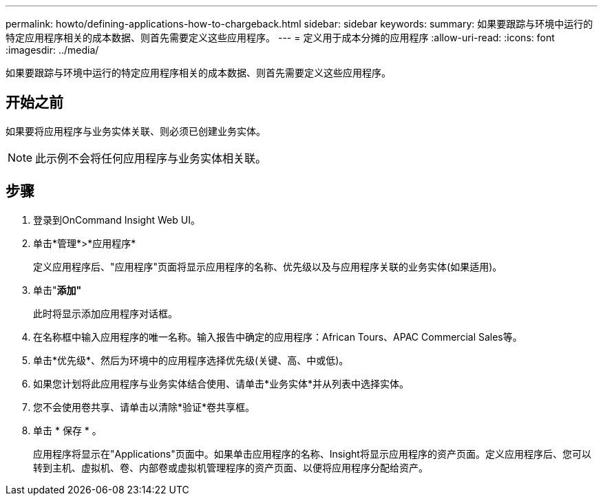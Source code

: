 ---
permalink: howto/defining-applications-how-to-chargeback.html 
sidebar: sidebar 
keywords:  
summary: 如果要跟踪与环境中运行的特定应用程序相关的成本数据、则首先需要定义这些应用程序。 
---
= 定义用于成本分摊的应用程序
:allow-uri-read: 
:icons: font
:imagesdir: ../media/


[role="lead"]
如果要跟踪与环境中运行的特定应用程序相关的成本数据、则首先需要定义这些应用程序。



== 开始之前

如果要将应用程序与业务实体关联、则必须已创建业务实体。

[NOTE]
====
此示例不会将任何应用程序与业务实体相关联。

====


== 步骤

. 登录到OnCommand Insight Web UI。
. 单击*管理*>*应用程序*
+
定义应用程序后、"应用程序"页面将显示应用程序的名称、优先级以及与应用程序关联的业务实体(如果适用)。

. 单击"*添加"*
+
此时将显示添加应用程序对话框。

. 在名称框中输入应用程序的唯一名称。输入报告中确定的应用程序：African Tours、APAC Commercial Sales等。
. 单击*优先级*、然后为环境中的应用程序选择优先级(关键、高、中或低)。
. 如果您计划将此应用程序与业务实体结合使用、请单击*业务实体*并从列表中选择实体。
. 您不会使用卷共享、请单击以清除*验证*卷共享框。
. 单击 * 保存 * 。
+
应用程序将显示在"Applications"页面中。如果单击应用程序的名称、Insight将显示应用程序的资产页面。定义应用程序后、您可以转到主机、虚拟机、卷、内部卷或虚拟机管理程序的资产页面、以便将应用程序分配给资产。


